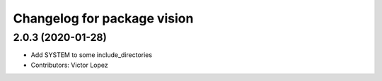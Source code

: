 ^^^^^^^^^^^^^^^^^^^^^^^^^^^^^^^^^^^
Changelog for package vision
^^^^^^^^^^^^^^^^^^^^^^^^^^^^^^^^^^^

2.0.3 (2020-01-28)
------------------
* Add SYSTEM to some include_directories
* Contributors: Victor Lopez
